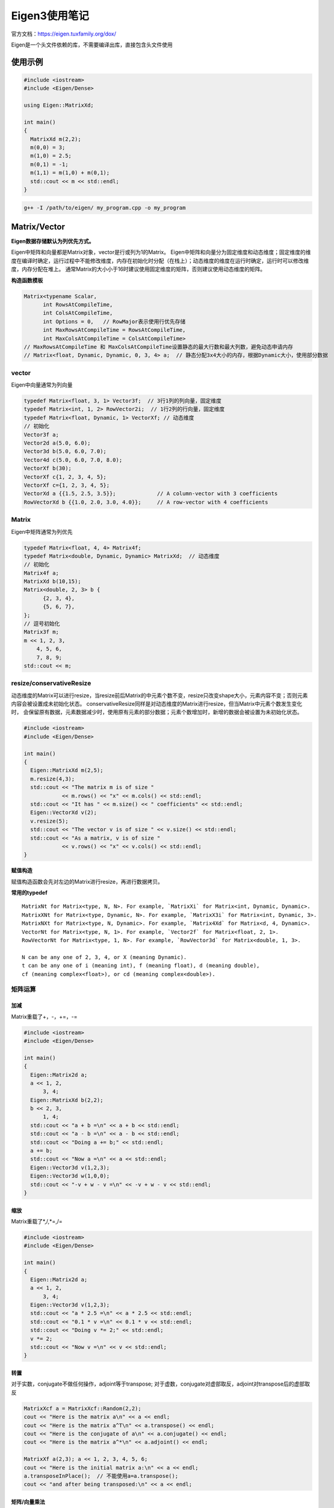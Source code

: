 Eigen3使用笔记
===============================

官方文档：https://eigen.tuxfamily.org/dox/

Eigen是一个头文件依赖的库，不需要编译出库，直接包含头文件使用

使用示例
-------------
.. code-block:: cpp

  #include <iostream>
  #include <Eigen/Dense>
  
  using Eigen::MatrixXd;
  
  int main()
  {
    MatrixXd m(2,2);
    m(0,0) = 3;
    m(1,0) = 2.5;
    m(0,1) = -1;
    m(1,1) = m(1,0) + m(0,1);
    std::cout << m << std::endl;
  }

.. code-block:: shell

  g++ -I /path/to/eigen/ my_program.cpp -o my_program 


Matrix/Vector
------------------------
**Eigen数据存储默认为列优先方式。**     

Eigen中矩阵和向量都是Matrix对象，vector是行或列为1的Matrix。  
Eigen中矩阵和向量分为固定维度和动态维度；固定维度的维度在编译时确定，运行过程中不能修改维度，内存在初始化时分配（在栈上）；动态维度的维度在运行时确定，运行时可以修改维度，内存分配在堆上。
通常Matrix的大小小于16时建议使用固定维度的矩阵，否则建议使用动态维度的矩阵。

**构造函数模板**      

.. code-block:: cpp

  Matrix<typename Scalar,
        int RowsAtCompileTime,
        int ColsAtCompileTime,
        int Options = 0,   // RowMajor表示使用行优先存储
        int MaxRowsAtCompileTime = RowsAtCompileTime,  
        int MaxColsAtCompileTime = ColsAtCompileTime>
  // MaxRowsAtCompileTime 和 MaxColsAtCompileTime设置静态的最大行数和最大列数，避免动态申请内存
  // Matrix<float, Dynamic, Dynamic, 0, 3, 4> a;  // 静态分配3x4大小的内存，根据Dynamic大小，使用部分数据


vector
```````````````````

Eigen中向量通常为列向量

.. code-block:: cpp

  typedef Matrix<float, 3, 1> Vector3f;  // 3行1列的列向量，固定维度
  typedef Matrix<int, 1, 2> RowVector2i;  // 1行2列的行向量，固定维度
  typedef Matrix<float, Dynamic, 1> VectorXf; // 动态维度
  // 初始化
  Vector3f a;
  Vector2d a(5.0, 6.0);
  Vector3d b(5.0, 6.0, 7.0);
  Vector4d c(5.0, 6.0, 7.0, 8.0);
  VectorXf b(30);
  VectorXf c{1, 2, 3, 4, 5};
  VectorXf c={1, 2, 3, 4, 5};
  VectorXd a {{1.5, 2.5, 3.5}};             // A column-vector with 3 coefficients
  RowVectorXd b {{1.0, 2.0, 3.0, 4.0}};     // A row-vector with 4 coefficients


Matrix
`````````````````

Eigen中矩阵通常为列优先

.. code-block:: cpp

  typedef Matrix<float, 4, 4> Matrix4f;
  typedef Matrix<double, Dynamic, Dynamic> MatrixXd;  // 动态维度
  // 初始化
  Matrix4f a;
  MatrixXd b(10,15);
  Matrix<double, 2, 3> b {
        {2, 3, 4},
        {5, 6, 7},
  };
  // 逗号初始化
  Matrix3f m;
  m << 1, 2, 3,
      4, 5, 6,
      7, 8, 9;
  std::cout << m;


resize/conservativeResize
```````````````````````````````

动态维度的Matrix可以进行resize，当resize前后Matrix的中元素个数不变，resize只改变shape大小，元素内容不变；否则元素内容会被设置成未初始化状态。  
conservativeResize同样是对动态维度的Matrix进行resize，但当Matrix中元素个数发生变化时，
会保留原有数据，元素数据减少时，使用原有元素的部分数据；元素个数增加时，新增的数据会被设置为未初始化状态。

.. code-block:: cpp

  #include <iostream>
  #include <Eigen/Dense>
  
  int main()
  {
    Eigen::MatrixXd m(2,5);
    m.resize(4,3);
    std::cout << "The matrix m is of size "
              << m.rows() << "x" << m.cols() << std::endl;
    std::cout << "It has " << m.size() << " coefficients" << std::endl;
    Eigen::VectorXd v(2);
    v.resize(5);
    std::cout << "The vector v is of size " << v.size() << std::endl;
    std::cout << "As a matrix, v is of size "
              << v.rows() << "x" << v.cols() << std::endl;
  }


**赋值构造**

赋值构造函数会先对左边的Matrix进行resize，再进行数据拷贝。

**常用的typedef**  

::

  MatrixNt for Matrix<type, N, N>. For example, `MatrixXi` for Matrix<int, Dynamic, Dynamic>.      
  MatrixXNt for Matrix<type, Dynamic, N>. For example, `MatrixX3i` for Matrix<int, Dynamic, 3>.              
  MatrixNXt for Matrix<type, N, Dynamic>. For example, `Matrix4Xd` for Matrix<d, 4, Dynamic>.           
  VectorNt for Matrix<type, N, 1>. For example, `Vector2f` for Matrix<float, 2, 1>.           
  RowVectorNt for Matrix<type, 1, N>. For example, `RowVector3d` for Matrix<double, 1, 3>.            

  N can be any one of 2, 3, 4, or X (meaning Dynamic).         
  t can be any one of i (meaning int), f (meaning float), d (meaning double), 
  cf (meaning complex<float>), or cd (meaning complex<double>).        

矩阵运算
``````````````
加减
:::::::::::::::::       
Matrix重载了+，-，+=，-=

.. code-block:: cpp

  #include <iostream>
  #include <Eigen/Dense>
  
  int main()
  {
    Eigen::Matrix2d a;
    a << 1, 2,
        3, 4;
    Eigen::MatrixXd b(2,2);
    b << 2, 3,
        1, 4;
    std::cout << "a + b =\n" << a + b << std::endl;
    std::cout << "a - b =\n" << a - b << std::endl;
    std::cout << "Doing a += b;" << std::endl;
    a += b;
    std::cout << "Now a =\n" << a << std::endl;
    Eigen::Vector3d v(1,2,3);
    Eigen::Vector3d w(1,0,0);
    std::cout << "-v + w - v =\n" << -v + w - v << std::endl;
  }


缩放
:::::::::::::::
Matrix重载了*,/,*=,/= 

.. code-block:: cpp

  #include <iostream>
  #include <Eigen/Dense>
  
  int main()
  {
    Eigen::Matrix2d a;
    a << 1, 2,
        3, 4;
    Eigen::Vector3d v(1,2,3);
    std::cout << "a * 2.5 =\n" << a * 2.5 << std::endl;
    std::cout << "0.1 * v =\n" << 0.1 * v << std::endl;
    std::cout << "Doing v *= 2;" << std::endl;
    v *= 2;
    std::cout << "Now v =\n" << v << std::endl;
  }


转置
:::::::::::::::
对于实数，conjugate不做任何操作，adjoint等于transpose;
对于虚数，conjugate对虚部取反，adjoint对transpose后的虚部取反

.. code-block:: cpp

  MatrixXcf a = MatrixXcf::Random(2,2);
  cout << "Here is the matrix a\n" << a << endl;
  cout << "Here is the matrix a^T\n" << a.transpose() << endl;
  cout << "Here is the conjugate of a\n" << a.conjugate() << endl;
  cout << "Here is the matrix a^*\n" << a.adjoint() << endl;

  MatrixXf a(2,3); a << 1, 2, 3, 4, 5, 6;
  cout << "Here is the initial matrix a:\n" << a << endl;
  a.transposeInPlace();  // 不能使用a=a.transpose();
  cout << "and after being transposed:\n" << a << endl;


矩阵/向量乘法
::::::::::::::::::::::::
.. code-block:: cpp

  #include <iostream>
  #include <Eigen/Dense>
  
  int main()
  {
    Eigen::Matrix2d mat;
    mat << 1, 2,
          3, 4;
    Eigen::Vector2d u(-1,1), v(2,0);
    std::cout << "Here is mat*mat:\n" << mat*mat << std::endl;
    std::cout << "Here is mat*u:\n" << mat*u << std::endl;
    std::cout << "Here is u^T*mat:\n" << u.transpose()*mat << std::endl;
    std::cout << "Here is u^T*v:\n" << u.transpose()*v << std::endl;
    std::cout << "Here is u*v^T:\n" << u*v.transpose() << std::endl;
    std::cout << "Let's multiply mat by itself" << std::endl;
    mat = mat*mat;
    std::cout << "Now mat is mat:\n" << mat << std::endl;
  }


点积、叉积
:::::::::::::::::::::::
叉积又叫外积，在数学和向量代数领域，外积（英语：Cross product）又称向量积（英语：Vector product），
是对 **三维空间** 中的两个向量的二元运算，使用符号 X。与点积不同，它的运算结果是向量。对于线性无关的两个向量 a和 b ，
它们的外积写作 a X b，是 a 和 b  所在平面的法线向量，与 a  和 b 都垂直

.. code-block:: cpp

  #include <iostream>
  #include <Eigen/Dense>
  
  int main()
  {
    Eigen::Vector3d v(1,2,3);
    Eigen::Vector3d w(0,1,2);
  
    std::cout << "Dot product: " << v.dot(w) << std::endl;
    double dp = v.adjoint()*w; // automatic conversion of the inner product to a scalar
    std::cout << "Dot product via a matrix product: " << dp << std::endl;
    std::cout << "Cross product:\n" << v.cross(w) << std::endl;
  }


统计运算
::::::::::::::::::::::
.. code-block:: cpp

  #include <iostream>
  #include <Eigen/Dense>
  
  using namespace std;
  int main()
  {
    Eigen::Matrix2d mat;
    mat << 1, 2,
          3, 4;
    cout << "Here is mat.sum():       " << mat.sum()       << endl;  // 所有元素的和
    cout << "Here is mat.prod():      " << mat.prod()      << endl;  // 所有元素的积
    cout << "Here is mat.mean():      " << mat.mean()      << endl;  // 均值
    cout << "Here is mat.minCoeff():  " << mat.minCoeff()  << endl;  // 最小值
    cout << "Here is mat.maxCoeff():  " << mat.maxCoeff()  << endl;  // 最大值
    cout << "Here is mat.trace():     " << mat.trace()     << endl;  // 对角线的和

    Matrix3f m = Matrix3f::Random();
    std::ptrdiff_t i, j;
    float minOfM = m.minCoeff(&i,&j);
    cout << "Here is the matrix m:\n" << m << endl;
    cout << "Its minimum coefficient (" << minOfM 
        << ") is at position (" << i << "," << j << ")\n\n";
  
    RowVector4i v = RowVector4i::Random();
    int maxOfV = v.maxCoeff(&i);
    cout << "Here is the vector v: " << v << endl;
    cout << "Its maximum coefficient (" << maxOfV 
        << ") is at position " << i << endl;
  }


Array
--------------
Eigen中Matrix提供提供线性代数相关运算，Array提供更通用的运算，如：给每个元素加上一个常量，将两个数组相乘  

.. code-block:: cpp

  typedef Array<float,Dynamic,1> ArrayXf;
  typedef Array<float,3,1> Array3f;
  typedef Array<double,Dynamic,Dynamic> ArrayXXd;
  typedef Array<double,3,3> Array33d;


.. code-block:: cpp

  #include <Eigen/Dense>
  #include <iostream>
  
  int main()
  {
    Eigen::ArrayXXf  m(2,2);
    // assign some values coefficient by coefficient
    m(0,0) = 1.0; m(0,1) = 2.0;
    m(1,0) = 3.0; m(1,1) = m(0,1) + m(1,0);
    // print values to standard output
    std::cout << m << std::endl << std::endl;
    // using the comma-initializer is also allowed
    m << 1.0,2.0,
        3.0,4.0;  
    // print values to standard output
    std::cout << m << std::endl;
  }


Array运算
```````````````````
加减 
::::::::::::::::
.. code-block:: cpp

  #include <Eigen/Dense>
  #include <iostream>
  
  int main()
  {
    Eigen::ArrayXXf a(3,3);
    Eigen::ArrayXXf b(3,3);
    a << 1,2,3,
        4,5,6,
        7,8,9;
    b << 1,2,3,
        1,2,3,
        1,2,3;  
    // Adding two arrays
    std::cout << "a + b = " << std::endl << a + b << std::endl << std::endl;
    // Subtracting a scalar from an array
    std::cout << "a - 2 = " << std::endl << a - 2 << std::endl;
  }


乘法
::::::::::::::::::
对应位置元素相乘    

.. code-block:: cpp

  #include <Eigen/Dense>
  #include <iostream>
  
  int main()
  {
    Eigen::ArrayXXf a(2,2);
    Eigen::ArrayXXf b(2,2);
    a << 1,2,
        3,4;
    b << 5,6,
        7,8;
    std::cout << "a * b = " << std::endl << a * b << std::endl;
  }


系数运算
::::::::::
abs,sqrt,min   

.. code-block:: cpp

  #include <Eigen/Dense>
  #include <iostream>
  
  int main()
  {
    Eigen::ArrayXf a = Eigen::ArrayXf::Random(5);
    a *= 2;
    std::cout << "a =" << std::endl
              << a << std::endl;    // 绝对值
    std::cout << "a.abs() =" << std::endl
              << a.abs() << std::endl;
    std::cout << "a.abs().sqrt() =" << std::endl
              << a.abs().sqrt() << std::endl;  // 平方
    std::cout << "a.min(a.abs().sqrt()) =" << std::endl
              << a.min(a.abs().sqrt()) << std::endl;  // 两个Array中的最小值
  }


Array和Matrix之间转换
-----------------------------------
Matrix使用`.array()`转换为Array;Array使用`.matrix()`转换为Matrix。  

**注意：Eigen不允许Matrix和Array的混合运算。**   

.. code-block:: cpp

  #include <Eigen/Dense>
  #include <iostream>
  
  using Eigen::MatrixXf;
  
  int main()
  {
    MatrixXf m(2,2);
    MatrixXf n(2,2);
    MatrixXf result(2,2);
  
    m << 1,2,
        3,4;
    n << 5,6,
        7,8;
  
    result = m * n;
    std::cout << "-- Matrix m*n: --\n" << result << "\n\n";
    result = m.array() * n.array();
    std::cout << "-- Array m*n: --\n" << result << "\n\n";
    result = m.cwiseProduct(n);
    std::cout << "-- With cwiseProduct: --\n" << result << "\n\n";
    result = m.array() + 4;
    std::cout << "-- Array m + 4: --\n" << result << "\n\n";
  }


块操作
------------------
块是指Matrix或Array中的一个矩形区域，使用块操作不会带来额外的时间开销   

.. code-block:: cpp

  matrix.block(i,j,p,q);  // 动态维度，块大小为pxq,起始位置为(i,j)
  matrix.block<p,q>(i,j);  // 固定维度，块大小为pxq,起始位置为(i,j)

两个版本的block都可以用于固定维度和动态维度的Matrix和Array   

.. code-block:: cpp

  #include <Eigen/Dense>
  #include <iostream>
  
  using namespace std;
  
  int main()
  {
    Eigen::MatrixXf m(4,4);
    m <<  1, 2, 3, 4,
          5, 6, 7, 8,
          9,10,11,12,
        13,14,15,16;
    cout << "Block in the middle" << endl;
    cout << m.block<2,2>(1,1) << endl << endl;
    for (int i = 1; i <= 3; ++i)
    {
      cout << "Block of size " << i << "x" << i << endl;
      cout << m.block(0,0,i,i) << endl << endl;
    }

    Eigen::Array22f m;
    m << 1,2,
        3,4;
    Eigen::Array44f a = Eigen::Array44f::Constant(0.6);
    std::cout << "Here is the array a:\n" << a << "\n\n";
    a.block<2,2>(1,1) = m;
    std::cout << "Here is now a with m copied into its central 2x2 block:\n" << a << "\n\n";
    a.block(0,0,2,3) = a.block(2,1,2,3);
    std::cout << "Here is now a with bottom-right 2x3 block copied into top-left 2x3 block:\n" << a << "\n\n";
  }


行与列
---------------
.. code-block:: cpp

  #include <Eigen/Dense>
  #include <iostream>
  
  using namespace std;
  
  int main()
  {
    Eigen::MatrixXf m(3,3);
    m << 1,2,3,
        4,5,6,
        7,8,9;
    cout << "Here is the matrix m:" << endl << m << endl;
    cout << "2nd Row: " << m.row(1) << endl;
    m.col(2) += 3 * m.col(0);
    cout << "After adding 3 times the first column into the third column, the matrix m is:\n";
    cout << m << endl;
  }

vector中应用block
--------------------------
.. code-block:: cpp

  vector.head(n);  
  vector.head<n>();
  vector.tail(n);
  vector.tail<n>();
  vector.segment(i,n);
  vector.segment<n>(i);


.. code-block:: cpp

  #include <Eigen/Dense>
  #include <iostream>
  
  using namespace std;
  
  int main()
  {
    Eigen::ArrayXf v(6);
    v << 1, 2, 3, 4, 5, 6;
    cout << "v.head(3) =" << endl << v.head(3) << endl << endl;
    cout << "v.tail<3>() = " << endl << v.tail<3>() << endl << endl;
    v.segment(1,4) *= 2;
    cout << "after 'v.segment(1,4) *= 2', v =" << endl << v << endl;
  }


Matrix和Array初始化
----------------------------
comma initializer
`````````````````````
.. code-block:: cpp

  #include <Eigen/Dense>
  #include <iostream>
  
  using namespace std;
  
  int main()
  {
    Matrix3f m;
    m << 1, 2, 3,
      4, 5, 6,
      7, 8, 9;
    std::cout << m;

    RowVectorXd vec1(3);
    vec1 << 1, 2, 3;
    std::cout << "vec1 = " << vec1 << std::endl;
  
    RowVectorXd vec2(4);
    vec2 << 1, 4, 9, 16;
    std::cout << "vec2 = " << vec2 << std::endl;
  
    RowVectorXd joined(7);
    joined << vec1, vec2;
    std::cout << "joined = " << joined << std::endl;

    MatrixXf matA(2, 2);
    matA << 1, 2, 3, 4;
    MatrixXf matB(4, 4);
    matB << matA, matA/10, matA/10, matA;
    std::cout << matB << std::endl;

    Matrix3f m;
    m.row(0) << 1, 2, 3;
    m.block(1,0,2,2) << 4, 5, 7, 8;
    m.col(2).tail(2) << 6, 9;                   
    std::cout << m;
  }


Zero
```````````````
.. code-block:: cpp

  #include <Eigen/Dense>
  #include <iostream>
  
  using namespace std;
  
  int main()
  {
    std::cout << "A fixed-size array:\n";
    Array33f a1 = Array33f::Zero();  // 不带参数的Zero只能用于固定维度的Matrix/Array初始化
    std::cout << a1 << "\n\n";
  
  
    std::cout << "A one-dimensional dynamic-size array:\n";
    ArrayXf a2 = ArrayXf::Zero(3);
    std::cout << a2 << "\n\n";
  
  
    std::cout << "A two-dimensional dynamic-size array:\n";
    ArrayXXf a3 = ArrayXXf::Zero(3, 4);   // 等价于a3.setZero(3, 4);
    std::cout << a3 << "\n";
  }

Constant
`````````````````
.. code-block:: cpp

  #include <Eigen/Dense>
  #include <iostream>
  
  using namespace std;
  
  int main()
  {
    std::cout << "A fixed-size array:\n";
    Eigen::Array33f a1 = Eigen::Array33f::Constant(0.5);  // 不带参数的Constant只能用于固定维度的Matrix/Array初始化
    std::cout << a1 << "\n\n";
  
  
    std::cout << "A one-dimensional dynamic-size array:\n";
    Eigen::ArrayXf a2 = Eigen::ArrayXf::Constant(3,0.5);
    std::cout << a2 << "\n\n";
  
  
    std::cout << "A two-dimensional dynamic-size array:\n";
    Eigen::ArrayXXf a3 = Eigen::ArrayXXf::Constant(3, 4,0.5);  // 等价于a3.setConstant(3, 4,0.5);
    std::cout << a3 << "\n";
  }


Random
`````````````````
.. code-block:: cpp

  #include <Eigen/Dense>
  #include <iostream>
  
  using namespace std;
  
  int main()
  {
    std::cout << "A fixed-size array:\n";
    Eigen::Array33f a1 = Eigen::Array33f::Random();  // 不带参数的Random只能用于固定维度的Matrix/Array初始化
    std::cout << a1 << "\n\n";
  
  
    std::cout << "A one-dimensional dynamic-size array:\n";
    Eigen::ArrayXf a2 = Eigen::ArrayXf::Random(3);
    std::cout << a2 << "\n\n";
  
  
    std::cout << "A two-dimensional dynamic-size array:\n";
    Eigen::ArrayXXf a3 = Eigen::ArrayXXf::Random(3, 4);  // 等价于a3.setRandom(3, 4);
    std::cout << a3 << "\n";
  }


Identity
```````````````````
将对角线设置为1（行id等于列id），其余元素设置为0  
Identity只能用于Matrix，不能用于Array，因为Identity操作是线性代数的操作。

.. code-block:: cpp

  #include <Eigen/Dense>
  #include <iostream>
  
  using namespace std;
  
  int main()
  {
    std::cout << "A fixed-size array:\n";
    Eigen::Matrix3f a1 = Eigen::Matrix3f::Identity();  // 不带参数的Random只能用于固定维度的Matrix/Array初始化
    std::cout << a1 << "\n\n";
  
  
    std::cout << "A two-dimensional dynamic-size array:\n";
    Eigen::MatrixXf a3 = Eigen::MatrixXf::Identity(3, 4); // 等价于a3.setIdentity(3, 4);
    std::cout << a3 << "\n";
  }


LinSpaced
`````````````````````
LinSpaced只适用于vector或者以为的Array，生成间距相等的数据

.. code-block:: cpp

  #include <Eigen/Dense>
  #include <iostream>
  
  using namespace std;
  
  int main()
  {
    Eigen::ArrayXXf table(10, 4);
    table.col(0) = Eigen::ArrayXf::LinSpaced(10, 0, 90);  //等价于table.col(0).setLinSpaced(10, 0, 90);
    table.col(1) = M_PI / 180 * table.col(0);
    table.col(2) = table.col(1).sin();
    table.col(3) = table.col(1).cos();
    std::cout << "  Degrees   Radians      Sine    Cosine\n";
    std::cout << table << std::endl;
  }


导入raw数据到Eigen
-------------------------------
Eigen适用Map映射内容到Matrix 

**构造函数**  

Map构造函数需要传入数据的首地址，指定的shape   

.. code-block:: cpp

  Map<MatrixXf> mf(pf,rows,columns);  // 动态维度matrix Map，需要传入shape
  Map<const Vector4i> mi(pi);   // 静态维度的matrix Map，不需要传入shape
  // 其他模板参数
  Map<typename MatrixType,
      int MapOptions,   // 指定内存是否对齐
      typename StrideType>  // 指定各维度的stride


.. code-block:: cpp

  // MapOptions和StrideType使用实例
  #include <Eigen/Dense>
  #include <iostream>

  int main() {
    int array[8];
    for (int i = 0; i < 8; ++i) array[i] = i;
    std::cout << "Column-major:\n" << Eigen::Map<Eigen::Matrix<int, 2, 4>>(array) << std::endl;
    std::cout << "Row-major:\n" << Eigen::Map<Eigen::Matrix<int, 2, 4, Eigen::RowMajor>>(array) << std::endl;
    std::cout << "Row-major using stride:\n" << Eigen::Map<Eigen::Matrix<int, 2, 4>, Eigen::Unaligned, Eigen::Stride<1, 4>>(array) << std::endl;
  }


.. code-block:: cpp

  // Map变量使用示例
  #include <Eigen/Dense>
  #include <iostream>

  int main() {
    typedef Eigen::Matrix<float, 1, Eigen::Dynamic> MatrixType;
    typedef Eigen::Map<MatrixType> MapType;
    typedef Eigen::Map<const MatrixType> MapTypeConst;  // a read-only map
    const int n_dims = 5;

    MatrixType m1(n_dims), m2(n_dims);
    m1.setRandom();
    m2.setRandom();
    float *p = &m2(0);                      // get the address storing the data for m2
    MapType m2map(p, m2.size());            // m2map shares data with m2
    MapTypeConst m2mapconst(p, m2.size());  // a read-only accessor for m2

    std::cout << "m1: " << m1 << std::endl;
    std::cout << "m2: " << m2 << std::endl;
    std::cout << "Squared euclidean distance: " << (m1 - m2).squaredNorm() << std::endl;
    std::cout << "Squared euclidean distance, using map: " << (m1 - m2map).squaredNorm() << std::endl;
    m2map(3) = 7;  // this will change m2, since they share the same array
    std::cout << "Updated m2: " << m2 << std::endl;
    std::cout << "m2 coefficient 2, constant accessor: " << m2mapconst(2) << std::endl;
    /* m2mapconst(2) = 5; */  // this yields a compile-time error
  }


.. code-block:: cpp

  // 修改Map对象示例
  #include <Eigen/Dense>
  #include <iostream>

  using Eigen::MatrixXd;

  int main() {
    // 修改Map变量，映射到新地址
    int data[] = {0, 1, 2, 3, 4, 5, 6, 7, 8, 9};
    Eigen::Map<Eigen::RowVectorXi> v(data, 4);
    std::cout << "The mapped vector v is: " << v << "\n";
    // 注意：这里只是使用了new关键字，并不会申请内存，只是重新映射了内存地址
    new (&v) Eigen::Map<Eigen::RowVectorXi>(data + 4, 5);
    std::cout << "Now v is: " << v << "\n";

    // 使用空地址初始化map对象，在后续使用中再重新修改map对象
    float fdata[] = {0, 1, 2, 3, 4, 5, 6, 7, 8, 9, 10, 11, 12, 13, 14};
    Eigen::Map<Eigen::Matrix3f> A(NULL);  // don't try to use this matrix yet!
    Eigen::VectorXf b(3);
    for (int i = 0; i < 3; i++) {
      new (&A) Eigen::Map<Eigen::Matrix3f>(&fdata[i]);
      b(i) = A.trace();
    }
    std::cout << b << std::endl;
  }


稀疏矩阵
----------------------
